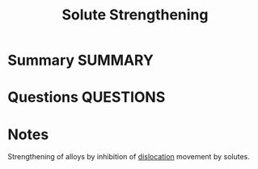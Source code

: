 #+TITLE: Solute Strengthening
* Summary :SUMMARY:
* Questions :QUESTIONS:
* Notes
  :LOGBOOK:
  CLOCK: [2021-03-15 Mon 09:54]--[2021-03-15 Mon 09:55] =>  0:01
  :END:

  Strengthening of alloys by inhibition of [[file:20210105175521-dislocations.org][dislocation]] movement by
  solutes.
